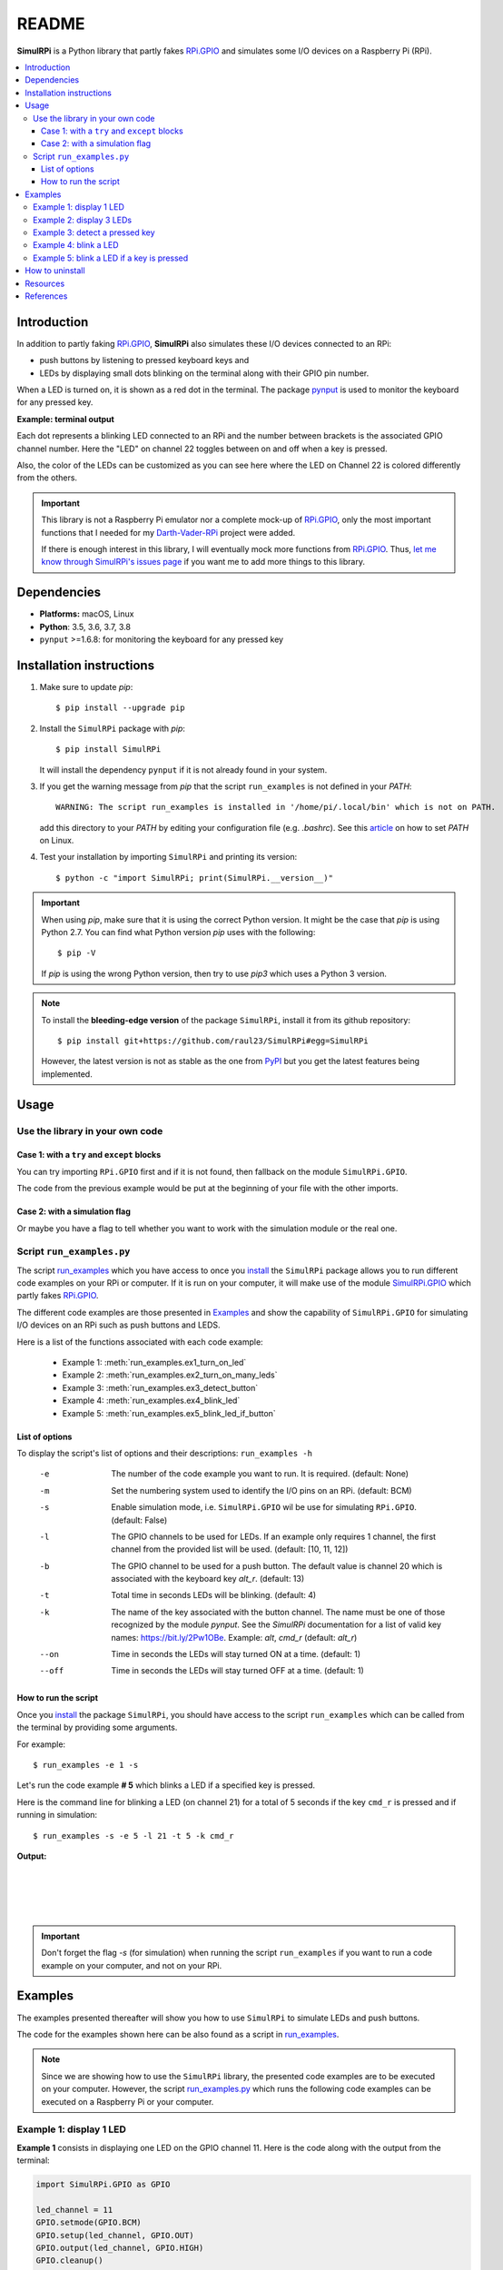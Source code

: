 ======
README
======

.. raw:: html

   <p align="center"><img src="https://raw.githubusercontent.com/raul23/SimulRPi/master/docs/_static/images/SimulRPi_logo.png">
   <br>🚧 &nbsp;&nbsp;&nbsp;<b>Work-In-Progress</b>
   </p>

.. image:: https://readthedocs.org/projects/simulrpi/badge/?version=latest
   :target: https://simulrpi.readthedocs.io/en/latest/?badge=latest
   :alt: Documentation Status

.. image:: https://travis-ci.org/raul23/SimulRPi.svg?branch=master
   :target: https://travis-ci.org/raul23/SimulRPi
   :alt: Build Status

**SimulRPi** is a Python library that partly fakes
`RPi.GPIO <https://pypi.org/project/RPi.GPIO/>`_ and simulates some I/O devices
on a Raspberry Pi (RPi).

.. raw:: html

   <div align="center">
   <img src="https://raw.githubusercontent.com/raul23/images/master/Darth-Vader-RPi/simulation_terminal_channel_number_430x60.gif"/>
   <p><b>Simulating LEDs on an RPi via a terminal</b></p>
   </div>

.. contents::
   :depth: 3
   :local:

Introduction
============
In addition to partly faking `RPi.GPIO <https://pypi.org/project/RPi.GPIO/>`_,
**SimulRPi** also simulates these I/O devices connected to an RPi:

- push buttons by listening to pressed keyboard keys and
- LEDs by displaying small dots blinking on the terminal along with their GPIO \
  pin number.

When a LED is turned on, it is shown as a red dot in the terminal. The package
`pynput`_ is used to monitor the keyboard for any pressed key.

**Example: terminal output**

.. raw:: html

   <div align="center">
   <img src="https://raw.githubusercontent.com/raul23/images/master/Darth-Vader-RPi/simulation_terminal_channel_number_430x60.gif"/>
   <p><b>Simulating LEDs on an RPi via a terminal</b></p>
   </div>

Each dot represents a blinking LED connected to an RPi and the number
between brackets is the associated GPIO channel number. Here the "LED" on
channel 22 toggles between on and off when a key is pressed.

Also, the color of the LEDs can be customized as you can see here where the LED
on Channel 22 is colored differently from the others.

.. important::

   This library is not a Raspberry Pi emulator nor a complete mock-up of
   `RPi.GPIO`_, only the most important functions that I needed for my
   `Darth-Vader-RPi`_ project were added.

   If there is enough interest in this library, I will eventually mock more
   functions from `RPi.GPIO`_. Thus,
   `let me know through SimulRPi's issues page`_ if you want me to add more
   things to this library.

Dependencies
============
* **Platforms:** macOS, Linux
* **Python**: 3.5, 3.6, 3.7, 3.8
* ``pynput`` >=1.6.8: for monitoring the keyboard for any pressed key

.. _installation-instructions-label:

Installation instructions
=========================
.. highlight:: none

1. Make sure to update *pip*::

   $ pip install --upgrade pip

2. Install the ``SimulRPi`` package with *pip*::

   $ pip install SimulRPi

   It will install the dependency ``pynput`` if it is not already found in
   your system.

3. If you get the warning message from *pip* that the script ``run_examples``
   is not defined in your *PATH*::

      WARNING: The script run_examples is installed in '/home/pi/.local/bin' which is not on PATH.

   add this directory to your *PATH* by editing your configuration file (e.g.
   *.bashrc*). See this `article`_ on how to set *PATH* on Linux.

4. Test your installation by importing ``SimulRPi`` and printing its version::

   $ python -c "import SimulRPi; print(SimulRPi.__version__)"

.. important::

   When using *pip*, make sure that it is using the correct Python version.
   It might be the case that *pip* is using Python 2.7. You can find what Python
   version *pip* uses with the following::

      $ pip -V

   If *pip* is using the wrong Python version, then try to use *pip3* which uses
   a Python 3 version.

.. note::

   To install the **bleeding-edge version** of the package ``SimulRPi``,
   install it from its github repository::

      $ pip install git+https://github.com/raul23/SimulRPi#egg=SimulRPi

   However, the latest version is not as stable as the one from
   `PyPI`_ but you get the latest features being implemented.

Usage
=====
Use the library in your own code
--------------------------------
Case 1: with a ``try`` and ``except`` blocks
~~~~~~~~~~~~~~~~~~~~~~~~~~~~~~~~~~~~~~~~~~~~
You can try importing ``RPi.GPIO`` first and if it is not found, then fallback
on the module ``SimulRPi.GPIO``.

..
   IMPORTANT:
   GitHub and PyPI don't recognize `:mod:`
   Also they don't recognize :caption: (used in code-block)

.. code-block:: python
   :caption: **Case 1:** with a ``try`` and ``except`` blocks

   try:
       import RPi.GPIO as GPIO
   except ImportError:
       import SimulRPi.GPIO as GPIO

   # Rest of your code

The code from the previous example would be put at the beginning of your file
with the other imports.

Case 2: with a simulation flag
~~~~~~~~~~~~~~~~~~~~~~~~~~~~~~
Or maybe you have a flag to tell whether you want to work with the simulation
module or the real one.

.. code-block:: python
   :caption: **Case 2:** with a simulation flag

   if simulation:
       import SimulRPi.GPIO as GPIO
   else:
       import RPi.GPIO as GPIO

   # Rest of your code

Script ``run_examples.py``
--------------------------
The script `run_examples`_ which you have access to once you `install`_ the
``SimulRPi`` package allows you to run different code examples on your RPi or
computer. If it is run on your computer, it will make use of the module
`SimulRPi.GPIO`_ which partly fakes `RPi.GPIO`_.

The different code examples are those presented in `Examples`_ and show the
capability of ``SimulRPi.GPIO`` for simulating I/O devices on an RPi such as
push buttons and LEDS.

Here is a list of the functions associated with each code example:

   - Example 1: :meth:`run_examples.ex1_turn_on_led`
   - Example 2: :meth:`run_examples.ex2_turn_on_many_leds`
   - Example 3: :meth:`run_examples.ex3_detect_button`
   - Example 4: :meth:`run_examples.ex4_blink_led`
   - Example 5: :meth:`run_examples.ex5_blink_led_if_button`

List of options
~~~~~~~~~~~~~~~

To display the script's list of options and their descriptions:
``run_examples -h``

   -e       The number of the code example you want to run. It is required.
            (default: None)
   -m       Set the numbering system used to identify the I/O pins on an RPi.
            (default: BCM)
   -s       Enable simulation mode, i.e. ``SimulRPi.GPIO`` wil be use for
            simulating ``RPi.GPIO``. (default: False)
   -l       The GPIO channels to be used for LEDs. If an example only requires
            1 channel, the first channel from the provided list will be used.
            (default: [10, 11, 12])
   -b       The GPIO channel to be used for a push button. The default value is
            channel 20 which is associated with the keyboard key *alt_r*.
            (default: 13)
   -t       Total time in seconds LEDs will be blinking. (default: 4)
   -k       The name of the key associated with the button channel. The name
            must be one of those recognized by the module *pynput*. See the
            *SimulRPi* documentation for a list of valid key names:
            https://bit.ly/2Pw1OBe. Example: *alt*, *cmd_r* (default: *alt_r*)
   --on     Time in seconds the LEDs will stay turned ON at a time. (default: 1)
   --off    Time in seconds the LEDs will stay turned OFF at a time. (default: 1)

How to run the script
~~~~~~~~~~~~~~~~~~~~~
Once you `install`_ the package ``SimulRPi``, you should have access to the
script ``run_examples`` which can be called from the terminal by providing some
arguments.

For example::

   $ run_examples -e 1 -s

Let's run the code example **# 5** which blinks a LED if a specified key is
pressed.

Here is the command line for blinking a LED (on channel 21) for a total of 5
seconds if the key ``cmd_r`` is pressed and if running in simulation::

   $ run_examples -s -e 5 -l 21 -t 5 -k cmd_r

**Output:**

.. image:: https://raw.githubusercontent.com/raul23/images/master/SimulRPi/v0.1.0a0/run_examples_05_terminal_output.gif
   :target: https://raw.githubusercontent.com/raul23/images/master/SimulRPi/v0.1.0a0/run_examples_05_terminal_output.gif
   :align: left
   :alt: Example 05: terminal output

|
|
|
|

.. important::

   Don't forget the flag *-s* (for simulation) when running the script
   ``run_examples`` if you want to run a code example on your computer, and
   not on your RPi.

.. _examples-label:

Examples
========
The examples presented thereafter will show you how to use ``SimulRPi`` to
simulate LEDs and push buttons.

The code for the examples shown here can be also found as a script in
`run_examples`_.

.. note::

   Since we are showing how to use the ``SimulRPi`` library, the presented code
   examples are to be executed on your computer. However, the script
   `run_examples.py`_ which runs the following code examples can be executed on a
   Raspberry Pi or your computer.

Example 1: display 1 LED
------------------------
**Example 1** consists in displaying one LED on the GPIO channel 11. Here is
the code along with the output from the terminal:

.. code-block:: python

   import SimulRPi.GPIO as GPIO

   led_channel = 11
   GPIO.setmode(GPIO.BCM)
   GPIO.setup(led_channel, GPIO.OUT)
   GPIO.output(led_channel, GPIO.HIGH)
   GPIO.cleanup()

**Output:**

.. image:: https://raw.githubusercontent.com/raul23/images/master/SimulRPi/v0.1.0a0/example_01_terminal_output.png
   :target: https://raw.githubusercontent.com/raul23/images/master/SimulRPi/v0.1.0a0/example_01_terminal_output.png
   :align: left
   :alt: Example 01: terminal output

|
|
|

The command line for reproducing the same results for example 1 with the script
``run_examples`` is the following::

   $ run_examples -s -e 1 -l 11

.. warning::

   Always call `GPIO.cleanup()`_ at the end of your program to free up any
   resources such as stopping threads.

Example 2: display 3 LEDs
-------------------------
**Example 2** consists in displaying three LEDs on channels 10, 11, and 12,
respectively. Here is the code along with the output from the terminal:

.. code-block:: python

   import SimulRPi.GPIO as GPIO

   led_channels = [10, 11, 12]
   GPIO.setmode(GPIO.BCM)
   for ch in led_channels:
       GPIO.setup(ch, GPIO.OUT)
       GPIO.output(ch, GPIO.HIGH)
   GPIO.cleanup()

**Output:**

.. image:: https://raw.githubusercontent.com/raul23/images/master/SimulRPi/v0.1.0a0/example_02_terminal_output.png
   :target: https://raw.githubusercontent.com/raul23/images/master/SimulRPi/v0.1.0a0/example_02_terminal_output.png
   :align: left
   :alt: Example 02: terminal output

|
|

The command line for reproducing the same results for example 2 with the script
``run_examples`` is the following::

   $ run_examples -s -e 2

Example 3: detect a pressed key
-------------------------------
**Example 3** consists in detecting if the key ``cmd_r`` is pressed and then
printing a message. Here is the code along with the output from the terminal:

.. code-block:: python

   import SimulRPi.GPIO as GPIO

   channel = 17
   GPIO.setmode(GPIO.BCM)
   GPIO.setup(channel, GPIO.IN, pull_up_down=GPIO.PUD_UP)
   print("Press key 'cmd_r' to exit")
   while True:
       if not GPIO.input(channel):
           print("Key 'cmd_r' pressed")
           break
   GPIO.cleanup()


**Output:**

.. image:: https://raw.githubusercontent.com/raul23/images/master/SimulRPi/v0.1.0a0/example_03_terminal_output.png
   :target: https://raw.githubusercontent.com/raul23/images/master/SimulRPi/v0.1.0a0/example_03_terminal_output.png
   :align: left
   :alt: Example 03: terminal output

|
|
|

The command line for reproducing the same results for example 3 with the script
``run_examples`` is the following::

   $ run_examples -s -e 3 -k cmd_r

.. note::

   By default, ``SimulRPi`` maps the key ``cmd_r`` to channel 17 as can be
   seen from the `default key-to-channel map
   <https://github.com/raul23/SimulRPi/blob/master/SimulRPi/default_keymap.py#L19>`_.

   See also the documentation for `SimulRPi.mapping`_ where the default keymap
   is defined.

Example 4: blink a LED
----------------------
**Example 4** consists in blinking a LED on channel 20 for 4 seconds (or until
you press ``ctrl`` + ``c``). Here is the code along with the output from
the terminal:

.. code-block:: python

   import time
   import SimulRPi.GPIO as GPIO

   channel = 20
   GPIO.setmode(GPIO.BCM)
   GPIO.setup(channel, GPIO.OUT)
   start = time.time()
   print("Start")
   while (time.time() - start) < 4:
       try:
           GPIO.output(channel, GPIO.HIGH)
           time.sleep(0.5)
           GPIO.output(channel, GPIO.LOW)
           time.sleep(0.5)
       except KeyboardInterrupt:
           break
   GPIO.cleanup()
   print("\nEnd")

**Output:**

.. image:: https://raw.githubusercontent.com/raul23/images/master/SimulRPi/v0.1.0a0/example_04_terminal_output.gif
   :target: https://raw.githubusercontent.com/raul23/images/master/SimulRPi/v0.1.0a0/example_04_terminal_output.gif
   :align: left
   :alt: Example 04: terminal output

|
|
|

The command line for reproducing the same results for example 4 with the script
``run_examples`` is the following::

   $ run_examples -s -e 4 -t 4 -l 20

Example 5: blink a LED if a key is pressed
------------------------------------------
**Example 5** consists in blinking a LED on channel 10 for 3 seconds if the key
``ctrl_r`` is pressed. And then, exiting from the program. The program can
also be terminated at any time by pressing ``ctrl`` + ``c``. Here is the
code along with the output from the terminal:

.. code-block:: python

   import time
   import SimulRPi.GPIO as GPIO

   led_channel = 10
   key_channel = 20
   GPIO.setmode(GPIO.BCM)
   GPIO.setup(led_channel, GPIO.OUT)
   GPIO.setup(key_channel, GPIO.IN, pull_up_down=GPIO.PUD_UP)
   print("Press key 'ctrl_r' to blink a LED")
   while True:
       try:
           if not GPIO.input(key_channel):
               print("Key 'ctrl_r' pressed")
               start = time.time()
               while (time.time() - start) < 3:
                   GPIO.output(led_channel, GPIO.HIGH)
                   time.sleep(0.5)
                   GPIO.output(led_channel, GPIO.LOW)
                   time.sleep(0.5)
               break
       except KeyboardInterrupt:
           break
   GPIO.cleanup()

**Output:**

.. image:: https://raw.githubusercontent.com/raul23/images/master/SimulRPi/v0.1.0a0/example_05_terminal_output.gif
   :target: https://raw.githubusercontent.com/raul23/images/master/SimulRPi/v0.1.0a0/example_05_terminal_output.gif
   :align: left
   :alt: Example 05: terminal output

|
|
|

The command line for reproducing the same results for example 5 with the script
``run_examples`` is the following::

   $ run_examples -s -e 5 -t 3 -k ctrl_r

.. note::

   By default, ``SimulRPi`` maps the key ``ctrl_r`` to channel 20 as can be
   from the `default key-to-channel map
   <https://github.com/raul23/SimulRPi/blob/master/SimulRPi/default_keymap.py#L22>`__.

   See also the documentation for `SimulRPi.mapping`_ where the default keymap
   is defined.

How to uninstall
================
To uninstall **only** the package ``SimulRPi``::

   $ pip uninstall simulrpi

To uninstall the package ``SimulRPi`` and its dependency::

   $ pip uninstall simulrpi pynput

Resources
=========
* `SimulRPi GitHub`_: source code
* `SimulRPi PyPI`_
* `Darth-Vader-RPi`_: personal project using ``RPi.GPIO`` for activating a Darth
  Vader action figure with light and sounds and ``SimulRPi.GPIO`` as fallback if
  testing on a computer when no RPi available

References
==========
* `pynput`_: package used for monitoring the keyboard for any pressed key as to
  simulate push buttons connected to an RPi
* `RPi.GPIO`_: a module to control RPi GPIO channels

.. URLs

.. 1. External links
.. _article: https://docs.oracle.com/cd/E19062-01/sun.mgmt.ctr36/819-5418/gaznb/index.html
.. _let me know through SimulRPi's issues page:
    https://github.com/raul23/SimulRPi/issues
.. _pynput: https://pynput.readthedocs.io/
.. _Darth-Vader-RPi: https://github.com/raul23/Darth-Vader-RPi
.. _PyPI: https://pypi.org/project/SimulRPi/
.. _RPi.GPIO: https://pypi.org/project/RPi.GPIO/
.. _SimulRPi documentation: https://simulrpi.readthedocs.io/en/latest/index.html
.. _SimulRPi GitHub: https://github.com/raul23/SimulRPi
.. _SimulRPi PyPI: https://pypi.org/project/SimulRPi/
.. _SimulRPi.GPIO: https://pypi.org/project/SimulRPi/

.. 2. Internal links
.. _code examples: #examples-label
.. _install: #installation-instructions-label
.. _run_examples: api_reference.html#module-run_examples
.. _run_examples.py: #script-run-examples-py
.. _Examples: #examples-label
.. _GPIO.cleanup(): api_reference.html#GPIO.cleanup
.. _SimulRPi.mapping: api_reference.html#module-SimulRPi.mapping
